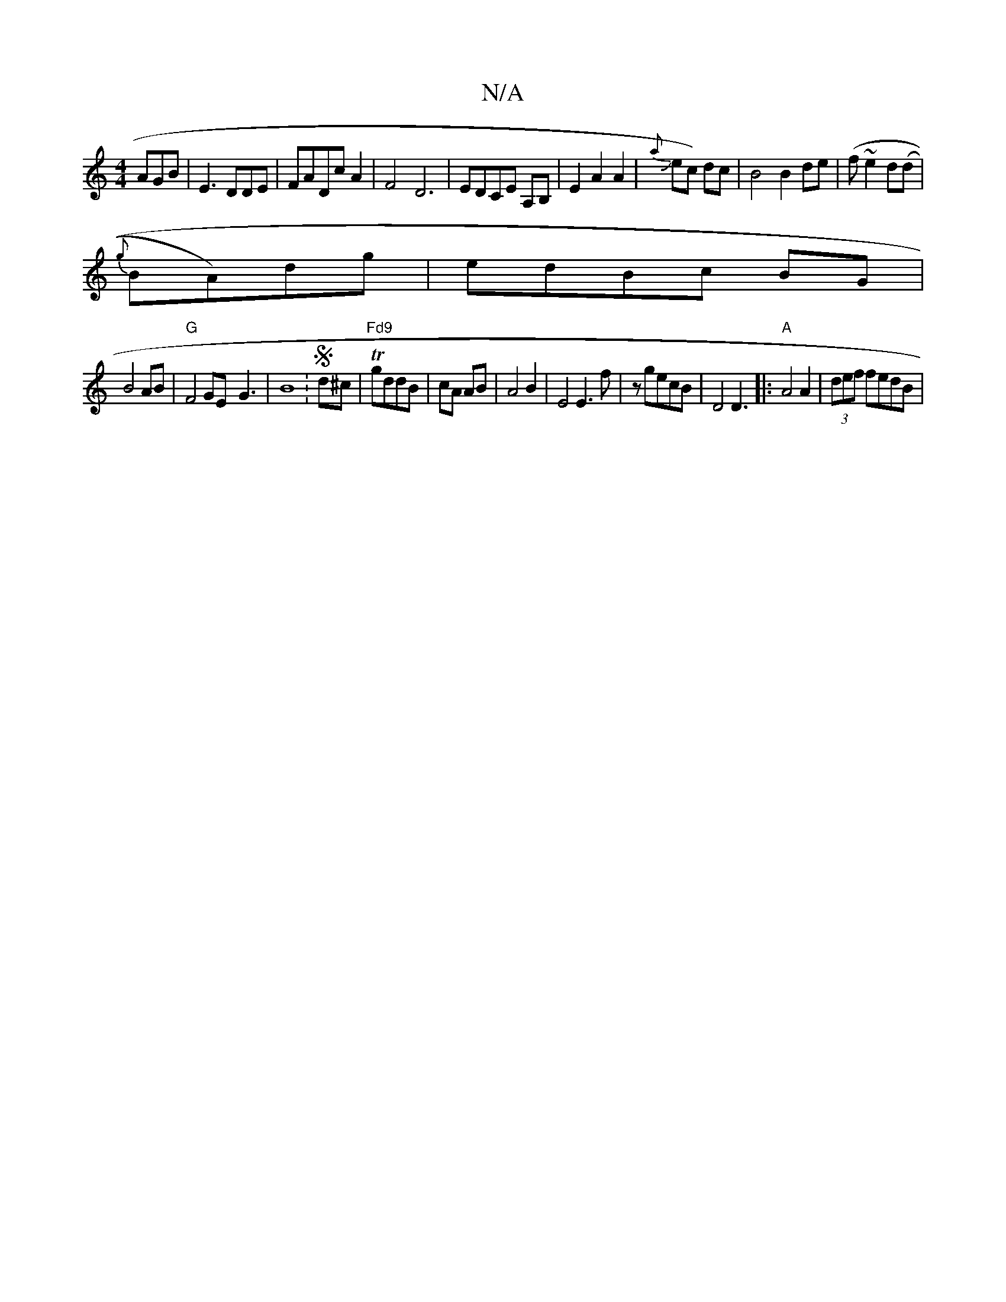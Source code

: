 X:1
T:N/A
M:4/4
R:N/A
K:Cmajor
AGB|E3DDE|FADcA2| F4 D6|EDCE A,B, | E2A2A2|J{a}ec) dc | B4B2de|(fl}~e2d(d|
{g}BA)dg | edBc BG |
B4AB|"G"F4 GE-G3|B8:S4 d^c| T "Fd9"gddB|cA AB|A4 B2|E4 E3f | zgecB | D4D3|: "A"A4A2|(3def fedB|"Emir1 de
